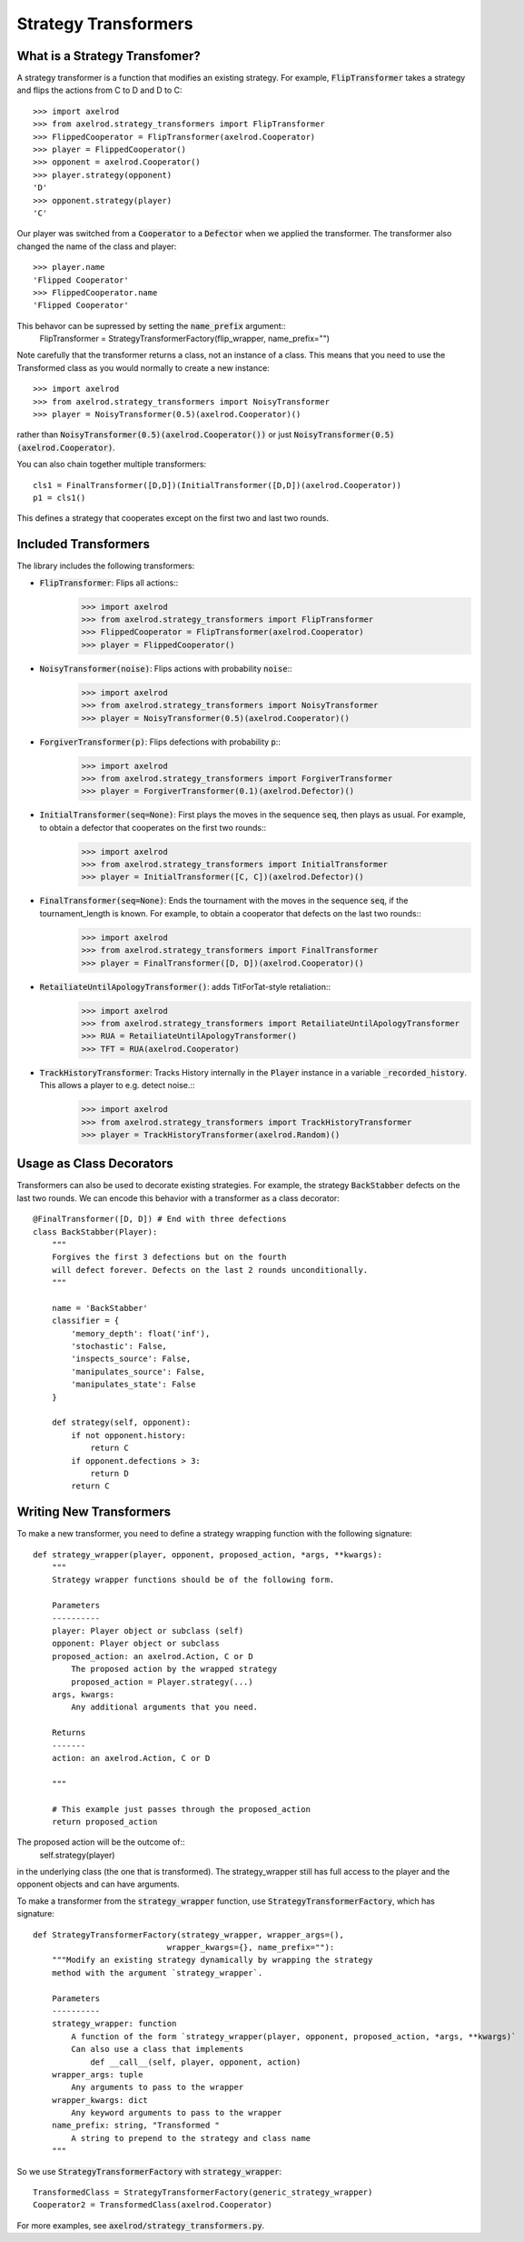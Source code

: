 .. _strategy_transformers:

Strategy Transformers
=====================

What is a Strategy Transfomer?
------------------------------

A strategy transformer is a function that modifies an existing strategy. For
example, :code:`FlipTransformer` takes a strategy and flips the actions from
C to D and D to C::

    >>> import axelrod
    >>> from axelrod.strategy_transformers import FlipTransformer
    >>> FlippedCooperator = FlipTransformer(axelrod.Cooperator)
    >>> player = FlippedCooperator()
    >>> opponent = axelrod.Cooperator()
    >>> player.strategy(opponent)
    'D'
    >>> opponent.strategy(player)
    'C'

Our player was switched from a :code:`Cooperator` to a :code:`Defector` when
we applied the transformer. The transformer also changed the name of the
class and player::

    >>> player.name
    'Flipped Cooperator'
    >>> FlippedCooperator.name
    'Flipped Cooperator'

This behavor can be supressed by setting the :code:`name_prefix` argument::
    FlipTransformer = StrategyTransformerFactory(flip_wrapper, name_prefix="")

Note carefully that the transformer returns a class, not an instance of a class.
This means that you need to use the Transformed class as you would normally to
create a new instance::

    >>> import axelrod
    >>> from axelrod.strategy_transformers import NoisyTransformer
    >>> player = NoisyTransformer(0.5)(axelrod.Cooperator)()

rather than :code:`NoisyTransformer(0.5)(axelrod.Cooperator())` or just :code:`NoisyTransformer(0.5)(axelrod.Cooperator)`.

You can also chain together multiple transformers::

    cls1 = FinalTransformer([D,D])(InitialTransformer([D,D])(axelrod.Cooperator))
    p1 = cls1()

This defines a strategy that cooperates except on the first two and last two rounds.


Included Transformers
---------------------

The library includes the following transformers:

* :code:`FlipTransformer`: Flips all actions::
    >>> import axelrod
    >>> from axelrod.strategy_transformers import FlipTransformer
    >>> FlippedCooperator = FlipTransformer(axelrod.Cooperator)
    >>> player = FlippedCooperator()

* :code:`NoisyTransformer(noise)`: Flips actions with probability :code:`noise`::
    >>> import axelrod
    >>> from axelrod.strategy_transformers import NoisyTransformer
    >>> player = NoisyTransformer(0.5)(axelrod.Cooperator)()

* :code:`ForgiverTransformer(p)`: Flips defections with probability :code:`p`::
    >>> import axelrod
    >>> from axelrod.strategy_transformers import ForgiverTransformer
    >>> player = ForgiverTransformer(0.1)(axelrod.Defector)()

* :code:`InitialTransformer(seq=None)`: First plays the moves in the sequence :code:`seq`, then plays as usual. For example, to obtain a defector that cooperates on the first two rounds::
    >>> import axelrod
    >>> from axelrod.strategy_transformers import InitialTransformer
    >>> player = InitialTransformer([C, C])(axelrod.Defector)()

* :code:`FinalTransformer(seq=None)`: Ends the tournament with the moves in the sequence :code:`seq`, if the tournament_length is known. For example, to obtain a cooperator that defects on the last two rounds::
    >>> import axelrod
    >>> from axelrod.strategy_transformers import FinalTransformer
    >>> player = FinalTransformer([D, D])(axelrod.Cooperator)()

* :code:`RetailiateUntilApologyTransformer()`: adds TitForTat-style retaliation::
    >>> import axelrod
    >>> from axelrod.strategy_transformers import RetailiateUntilApologyTransformer
    >>> RUA = RetailiateUntilApologyTransformer()
    >>> TFT = RUA(axelrod.Cooperator)

* :code:`TrackHistoryTransformer`: Tracks History internally in the :code:`Player` instance in a variable :code:`_recorded_history`. This allows a player to e.g. detect noise.::
    >>> import axelrod
    >>> from axelrod.strategy_transformers import TrackHistoryTransformer
    >>> player = TrackHistoryTransformer(axelrod.Random)()

Usage as Class Decorators
-------------------------

Transformers can also be used to decorate existing strategies. For example,
the strategy :code:`BackStabber` defects on the last two rounds. We can encode this
behavior with a transformer as a class decorator::

    @FinalTransformer([D, D]) # End with three defections
    class BackStabber(Player):
        """
        Forgives the first 3 defections but on the fourth
        will defect forever. Defects on the last 2 rounds unconditionally.
        """

        name = 'BackStabber'
        classifier = {
            'memory_depth': float('inf'),
            'stochastic': False,
            'inspects_source': False,
            'manipulates_source': False,
            'manipulates_state': False
        }

        def strategy(self, opponent):
            if not opponent.history:
                return C
            if opponent.defections > 3:
                return D
            return C


Writing New Transformers
------------------------

To make a new transformer, you need to define a strategy wrapping function with
the following signature::

    def strategy_wrapper(player, opponent, proposed_action, *args, **kwargs):
        """
        Strategy wrapper functions should be of the following form.

        Parameters
        ----------
        player: Player object or subclass (self)
        opponent: Player object or subclass
        proposed_action: an axelrod.Action, C or D
            The proposed action by the wrapped strategy
            proposed_action = Player.strategy(...)
        args, kwargs:
            Any additional arguments that you need.

        Returns
        -------
        action: an axelrod.Action, C or D

        """

        # This example just passes through the proposed_action
        return proposed_action

The proposed action will be the outcome of::
    self.strategy(player)
in the underlying class (the one that is transformed). The strategy_wrapper still
has full access to the player and the opponent objects and can have arguments.

To make a transformer from the :code:`strategy_wrapper` function, use
:code:`StrategyTransformerFactory`, which has signature::
    def StrategyTransformerFactory(strategy_wrapper, wrapper_args=(),
                                wrapper_kwargs={}, name_prefix=""):
        """Modify an existing strategy dynamically by wrapping the strategy
        method with the argument `strategy_wrapper`.

        Parameters
        ----------
        strategy_wrapper: function
            A function of the form `strategy_wrapper(player, opponent, proposed_action, *args, **kwargs)`
            Can also use a class that implements
                def __call__(self, player, opponent, action)
        wrapper_args: tuple
            Any arguments to pass to the wrapper
        wrapper_kwargs: dict
            Any keyword arguments to pass to the wrapper
        name_prefix: string, "Transformed "
            A string to prepend to the strategy and class name
        """

So we use :code:`StrategyTransformerFactory` with :code:`strategy_wrapper`::

    TransformedClass = StrategyTransformerFactory(generic_strategy_wrapper)
    Cooperator2 = TransformedClass(axelrod.Cooperator)

For more examples, see :code:`axelrod/strategy_transformers.py`.

